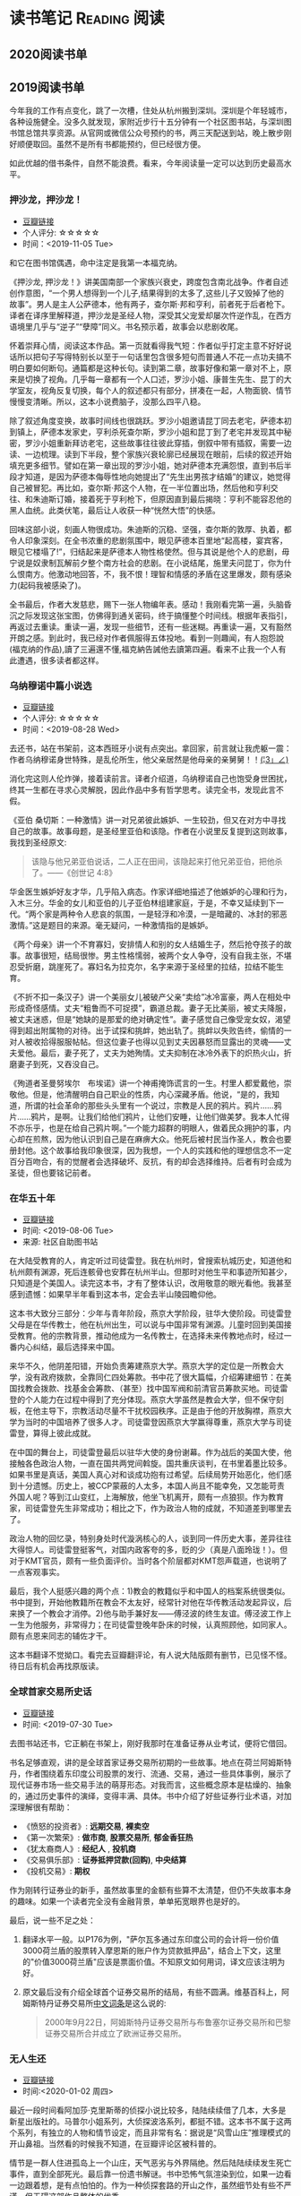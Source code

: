 #+author: yuan.tops@gmail.com
#+hugo_base_dir: ../
#+HUGO_SECTION: opinions
# Categories
#+filetags: @opinions
#+hugo_auto_set_lastmod: t

* 读书笔记                                                     :Reading:阅读:

** 2020阅读书单
:PROPERTIES:
:EXPORT_DATE: 2020-02-07T12:00:00
:EXPORT_HUGO_PUBLISHDATE: 2020-02-07T12:00:00
:EXPORT_FILE_NAME: 2020-my-reading-list
:EXPORT_DESCRIPTION: 学而不思则罔；为自己留痕
:END:

** 2019阅读书单
:PROPERTIES:
:EXPORT_DATE: 2019-07-29T22:48:40
:EXPORT_HUGO_PUBLISHDATE: 2019-07-29T22:48:40
:EXPORT_FILE_NAME: 2019-my-reading-list
:EXPORT_DESCRIPTION: 2019年，我读完一本书，就把笔记写在这里。
:END:

今年我的工作有点变化，跳了一次槽，住处从杭州搬到深圳。深圳是个年轻城市，各种设施健全。没多久就发现，家附近步行十五分钟有一个社区图书站，与深圳图书馆总馆共享资源。从官网或微信公众号预约的书，两三天配送到站，晚上散步刚好顺便取回。虽然不是所有书都能预约，但已经很方便。

如此优越的借书条件，自然不能浪费。看来，今年阅读量一定可以达到历史最高水平。

*** 押沙龙，押沙龙！
- [[https://book.douban.com/subject/4619135/][豆瓣链接]]
- 个人评分: ☆☆☆☆☆
- 时间：<2019-11-05 Tue>

和它在图书馆偶遇，命中注定是我第一本福克纳。

《押沙龙, 押沙龙！》讲美国南部一个家族兴衰史，跨度包含南北战争。作者自述创作意图，“一个男人想得到一个儿子,结果得到的太多了,这些儿子又毁掉了他的故事”。男人是主人公萨德本，他有两子，查尔斯·邦和亨利，前者死于后者枪下。译者在译序里解释道，押沙龙是圣经人物，深受其父宠爱却屡次忤逆作乱，在西方语境里几乎与“逆子”“孽障”同义。书名预示着，故事会以悲剧收尾。

怀着崇拜心情，阅读这本作品。第一页就看得我气短：作者似乎打定主意不好好说话所以把句子写得特别长以至于一句话里包含很多短句而普通人不花一点功夫搞不明白要如何断句。通篇都是这种长句。读到第二章，故事好像和第一章对不上，原来是切换了视角。几乎每一章都有一个人口述，罗沙小姐、康普生先生、昆丁的大学室友，视角反复切换，每个人的叙述都只有部分，拼凑在一起，人物面貌、情节慢慢变清晰。所以，这本小说费脑子，没那么四平八稳。

除了叙述角度变换，故事时间线也很跳跃。罗沙小姐邀请昆丁同去老宅，萨德本初到镇上，萨德本发家史，亨利杀死查尔斯，罗沙小姐和昆丁到了老宅并发现其中秘密，罗沙小姐重新拜访老宅，这些故事往往彼此穿插，倒叙中带有插叙，需要一边读、一边梳理。读到下半段，整个家族兴衰轮廓已经展现在眼前，后续的叙述开始填充更多细节。譬如在第一章出现的罗沙小姐，她对萨德本充满怨恨，直到书后半段才知道，是因为萨德本侮辱性地向她提出了“先生出男孩才结婚”的建议，她觉得自己被冒犯。再比如，查尔斯·邦这个人物，在一半位置出场，然后他和亨利交往、和朱迪斯订婚，接着死于亨利枪下，但原因直到最后揭晓：亨利不能容忍他的黑人血统。此类伏笔，最后让人收获一种“恍然大悟”的快感。

回味这部小说，刻画人物很成功。朱迪斯的沉稳、坚强，查尔斯的敦厚、执着，都令人印象深刻。在全书浓重的悲剧氛围中，眼见萨德本百里地“起高楼，宴宾客，眼见它楼塌了!”，归结起来是萨德本人物性格使然。但与其说是他个人的悲剧，毋宁说是奴隶制瓦解前夕整个南方社会的悲剧。在小说结尾，施里夫问昆丁，你为什么恨南方。他激动地回答，不，我不恨！理智和情感的矛盾在这里爆发，颇有感染力(起码我被感染了)。

全书最后，作者大发慈悲，赐下一张人物编年表。感动！我刚看完第一遍，头脑昏沉之际发现这张宝图，仿佛得到通关密码，终于搞懂整个时间线。根据年表指引，再返过去重读。重读一遍，发现一些细节，还有一些迷糊。再重读一遍，又有豁然开朗之感。到此时，我已经对作者佩服得五体投地。看到一则趣闻，有人抱怨說(福克纳的作品),讀了三遍還不懂,福克納告誡他去讀第四遍。看来不止我一个人有此遭遇，很多读者都这样。

*** 乌纳穆诺中篇小说选
- [[https://book.douban.com/subject/26631626/][豆瓣链接]]
- 个人评分: ☆☆☆☆☆
- 时间：<2019-08-28 Wed>

去还书，站在书架前，这本西班牙小说有点突出。拿回家，前言就让我虎躯一震：作者乌纳穆诺身世特殊，是乱伦所生，他父亲居然是他母亲的亲舅舅！！_(¦3」∠)_

消化完这则人伦炸弹，接着读前言。译者介绍道，乌纳穆诺自己也饱受身世困扰，终其一生都在寻求心灵解脱，因此作品中多有哲学思考。读完全书，发现此言不假。

《亚伯 桑切斯：一种激情》讲一对兄弟彼此嫉妒、一生较劲，但又在对方中寻找自己的故事。故事母题，是圣经里亚伯和该隐。作者在小说里反复提到这则故事，我找到圣经原文:
#+BEGIN_QUOTE
该隐与他兄弟亚伯说话，二人正在田间，该隐起来打他兄弟亚伯，把他杀了。——《创世记 4:8》
#+END_QUOTE
华金医生嫉妒好友才华，几乎陷入病态。作家详细地描述了他嫉妒的心理和行为，入木三分。华金的女儿和亚伯的儿子亚伯林组建家庭，于是，不幸又延续到下一代。“两个家是两种令人悲哀的氛围，一是轻浮和冷漠，一是暗藏的、冰封的邪恶激情。”这是题目的来源。毫无疑问，一种激情指的是嫉妒。

《两个母亲》讲一个不育寡妇，安排情人和别的女人结婚生子，然后抢夺孩子的故事。故事很短，结局很惨。男主性格懦弱，被两个女人争夺，没有自我主张，不堪忍受折磨，跳崖死了。寡妇名为拉克尔，名字来源于圣经里的拉结，拉结不能生育。

《不折不扣一条汉子》讲一个美丽女儿被破产父亲“卖给”冰冷富豪，两人在相处中形成奇怪感情。丈夫“粗鲁而不可捉摸”，霸道总裁。妻子无比美丽，被丈夫降服，被丈夫迷惑，但是“她缺的是那爱的绝对确定性”。妻子感觉自己像受宠女奴，渴望得到超出附属物的对待。出于试探和挑衅，她出轨了。挑衅以失败告终，偷情的一对人被收拾得服服帖帖。但这位妻子也得以见到丈夫因暴怒而显露出的灵魂——丈夫爱他。最后，妻子死了，丈夫为她殉情。丈夫抑制在冰冷外表下的炽热火山，折磨妻子到死，又吞没自己。

《殉道者圣曼努埃尔　布埃诺》讲一个神甫掩饰谎言的一生。村里人都爱戴他，崇敬他。但是，他清醒明白自己职业的性质，内心深藏矛盾。他说，“是的，我知道，所谓的社会革命的那些头头里有一个说过，宗教是人民的鸦片。鸦片……鸦片……鸦片，是啊。让我们给他们鸦片，让他们安睡，让他们做美梦。我本人忙得不亦乐乎，也是在给自己鸦片啊。”一个能力超群的明眼人，做着民众拥护的事，内心却在煎熬，因为他认识到自己是在麻痹大众。他死后被村民当作圣人，教会也要册封他。这个故事给我印象很深，因为我想，一个人的实践和他的理想信念不一定百分百吻合，有的觉醒者会选择破坏、反抗，有的却会选择维持。后者有时会成为圣徒，但也要铭记前者。

*** 在华五十年
- [[https://www.douban.com/doubanapp/dispatch/book/4882116][豆瓣链接]]
- 时间: <2019-08-06 Tue>
- 来源: 社区自助图书站

在大陆受教育的人，肯定听过司徒雷登。我在杭州时，曾搜索杭城历史，知道他和杭州颇有渊源，死后连骸骨也安葬在杭州半山。但那时对他生平和事迹所知甚少，只知道是个美国人。读完这本书，才有了整体认识，改用敬意的眼光看他。我甚至感到遗憾：如果早半年看到这本书，定会去半山陵园瞻仰他。

这本书大致分三部分：少年与青年阶段，燕京大学阶段，驻华大使阶段。司徒雷登父母是在华传教士，他在杭州出生，可以说与中国非常有渊源。儿童时回到美国接受教育。他的宗教背景，推动他成为一名传教士，在选择未来传教地点时，经过一番内心纠结，最后选择来中国。

来华不久，他阴差阳错，开始负责筹建燕京大学。燕京大学的定位是一所教会大学，没有政府拨款，全靠同仁四处筹款。书中花了很大篇幅，介绍筹建细节：在美国找教会拨款、找基金会筹款、（甚至）找中国军阀和前清官员筹款买地。司徒雷登的个人能力在过程中得到了充分体现。燕京大学虽然是教会大学，但不保守刻板，在他主导下，宗教活动尽量不干扰校园秩序。正是由于他的开放胸襟，燕京大学为当时的中国培养了很多人才。司徒雷登因燕京大学赢得尊重，燕京大学与司徒雷登，算得上彼此成就。

在中国的舞台上，司徒雷登最后以驻华大使的身份谢幕。作为战后的美国大使，他接触各色政治人物，一直在国共两党间斡旋。国共重庆谈判，在书里着墨比较多。如果书里是真话，美国人真心对和谈成功抱有过希望。后续局势开始恶化，他们感到十分遗憾。历史上，被CCP蒙蔽的人太多，本国人尚且不能幸免，又怎能苛责外国人呢？等到江山变红，上海解放，他坐飞机离开，颇有一点狼狈。作为教育家，司徒雷登先生非常成功；相比之下，作为政治人物的成就，不知道差到哪里去了。

政治人物的回忆录，特别身处时代漩涡核心的人，谈到同一件历史大事，差异往往大得惊人。司徒雷登挺客气，对国内政客夸的多，贬的少（真是八面玲珑！）。但对于KMT官员，颇有一些负面评价。当时各个阶层都对KMT怨声载道，也说明了一点客观事实。

最后，我个人挺感兴趣的两个点：1)教会的教籍似乎和中国人的档案系统很类似。书中提到，开始他教籍所在教会不太友好，经常针对他在华传教活动发起异议，后来换了一个教会才消停。2)他与助手兼好友——傅泾波的终生友谊。傅泾波工作上一生为他服务，非常得力；在司徒雷登晚年卧床的时候，认真照顾他，如同家人。颇有点恩来同志的辅佐才干。

这本书翻译不觉拗口。看完去豆瓣翻评论，有人说大陆版颇有删节，已见怪不怪。待日后有机会再找原版读。

*** 全球首家交易所史话
- [[https://book.douban.com/subject/26953874/][豆瓣链接]]
- 时间: <2019-07-30 Tue>

去图书站还书，它正躺在书架上，刚好我那时在准备证券从业考试，便将它借回。

书名足够直观，讲的是全球首家证券交易所初期的一些故事。地点在荷兰阿姆斯特丹，作者围绕着东印度公司股票的发行、流通、交易，通过一些具体事例，展示了现代证券市场一些交易手法的萌芽形态。对我而言，这些概念原本是枯燥的、抽象的，通过历史事件的演绎，变得丰满、具体。书中介绍了好些证券行业术语，对加深理解很有帮助：

- 《愤怒的投资者》: *远期交易*, *裸卖空*
- 《第一次繁荣》: *做市商*, *股票交易所*, *郁金香狂热*
- 《犹太裔商人》: *经纪人* , *投机商*
- 《交易俱乐部》: *证券抵押贷款(回购)*, *中央结算*
- 《投机交易》: *期权*

作为刚转行证券业的新手，虽然故事里的金额有些算不太清楚，但仍不失故事本身的趣味。如果一个读者完全没有金融背景，单单拓宽眼界也是好的。

最后，说一些不足之处：
1. 翻译水平一般。以P176为例，"萨尔瓦多通过东印度公司的会计将一份价值3000荷兰盾的股票转入摩恩斯的账户作为贷款抵押品"，结合上下文，这里的"价值3000荷兰盾"应该是票面价值。不知原文如何用词，译文应该注明为好。
2. 原文最后没有介绍全球首个证券交易所的结局，有些不圆满。维基百科上，阿姆斯特丹证券交易所[[https://zh.wikipedia.org/wiki/%25E9%2598%25BF%25E5%25A7%2586%25E6%2596%25AF%25E7%2589%25B9%25E4%25B8%25B9%25E8%25AF%2581%25E5%2588%25B8%25E4%25BA%25A4%25E6%2598%2593%25E6%2589%2580][中文词条]]是这么说的:
   #+BEGIN_QUOTE
   2000年9月22日，阿姆斯特丹证券交易所与布鲁塞尔证券交易所和巴黎证券交易所合并成立了欧洲证券交易所。
   #+END_QUOTE

*** 无人生还
- [[https://book.douban.com/subject/24859822/][豆瓣链接]]
- 时间:<2020-01-02 周四>

最近一段时间看阿加莎·克里斯蒂的侦探小说比较多，陆陆续续借了几本，大多是新星出版社的。马普尔小姐系列，大侦探波洛系列，都挺不错。这本书不属于这两个系列，有独立的人物和情节设定，而且非常有名：据说是“风雪山庄”推理模式的开山鼻祖。当然看的时候我不知道，在豆瓣评论区被科普的。

情节是一群人住进孤岛上一个山庄，天气恶劣与外界隔绝。然后陆陆续续发生死亡事件，直到全部死光。最后靠一份遗书解谜。书中恐怖气氛渲染到位，如果一边看一边跟着想，是有点怕怕的。作为一种侦探套路的开山之作，虽然细节处有些不严谨，但无碍这部作品整体的优秀。

不想再多说情节上的精巧、创新，更想讨论这部小说里凶手的动机。认为法律缺失，导致坏人没有得到制裁，所以想替天行道，伸张真正的正义——这是凶手的出发点。该如何看待他的行为？他以正义之名所行复仇，真的正义吗？这是很有趣的辩题。这部作品出版于1939年，在它之后的很多创作出现了相同主题。就拿动漫《死亡笔记》来说，开头就是一个高智商少年突然获得任意杀人能力，开始自己做法官、杀死很多逍遥法外的“罪犯”。我个人不认可。单人意志是偶然的，他的道德标准只代表他个人，不具有普遍性。对于社会而言，需要一套约束多数的规则。法律就是这样一套规则，是最大公约数。

故事里死掉的人，大部分法律无法审判。逼得未婚先孕女仆自尽，怂恿小孩冒险游泳继而丧命，故意派下属去战争前线送死……难道这些罪大恶极的行径，我们只能眼睁睁看着无能为力？在我看来，答案是肯定的。顶多能谴责。我害怕"铁面无私"的执法者！

PS:《无人生还》后来被阿加莎本人改编成舞台剧。[[https://book.douban.com/subject/5260192/][豆瓣链接]] 先借的剧本，看了没懂，还了。据说剧本修复了一些漏洞，情节更合理。可惜啊可惜，知道时已经还给图书馆，不能对比验证了。 :-(

*** 约翰·克利斯朵夫
- [[https://book.douban.com/subject/26978476/][豆瓣链接]]
- 时间: <2019-12-22 周日>

有一些书，无数次听说，但一直鼓不起勇气去读。《约翰·克利斯朵夫》无疑就是这样一本书。傅雷家书里，经常列举约翰·克利斯朵夫的例子鼓励傅聪，让他做一个好艺术家。可以说久闻大名。

我看的版本分了上中下三册，每册厚度都很可观。下了很大决心开始啃这套书。从克利斯朵夫出生、成长、流亡到享有盛名，小说勾勒了他的一生。克利斯朵夫是音乐家，一生和庸俗的艺术界斗争，直到最后。看完之后，沉浸感很强。一个英雄的成长，往往经历锤炼。纵观克利斯朵夫一生，除了感慨他毅力坚定，还有其他：

1. 健康体魄很重要，极大塑造了秉性。克利斯朵夫继承了家族的好身体，精力旺盛，体格健壮。他对于人生和艺术的健康态度，无疑源于他旺盛的生命力。他的知己奥里维与他恰恰相反，自小体弱多病，性格变得理性、纤细。两相对比，更羡慕健壮前者，甚至是艳羡。

2. 一生知己难寻。奥里维能理解他的作曲，达到心灵契合，在人格上和他相互补充。何其幸运！苏兹老人更是如此。一位痴迷音乐的长者，到了人生暮年遇到赏识的作曲家，未曾谋面便已通过乐章了解他的灵魂，把他视作挚友。当他们偶然相聚，彼此得到慰藉，收到友谊滋润，令人感动。就如作者所写，“一个艺术家倘使能知道自己的思想在世界上会结交到这些不相识的朋友，他将要感到多么幸福，——他的心会多么温暖，加增多少勇气……可是事实往往并不如此：各人都孤零零的活着，孤零零的死掉，而且感觉得越深切，越需要互相倾诉的时候，越不敢把各人的感觉说出来。”作者在《巨人传》序里写到，英雄在苦难中求助，求一个朋友。当两颗伟大的心灵知道彼此的存在，那就从对方得到了慰藉，从而更加英勇。世界上庸人纷纷扰扰，精神交往难得。谁不羡慕这样的境界，谁不想得到这样一个知己？

*** 生活中的心理学
- [[https://book.douban.com/subject/20501403/][豆瓣链接]]
- 时间: <2019-12-07 周六>

在Kindle上看的。没看完，翻译太垃圾，读不下去。

*** 麦客
- [[https://book.douban.com/subject/27067323/][豆瓣链接]]
- 时间: <2019-11-30 周六>
从社区图书馆随手取回。翻了两页，甚是后悔。简直是糟蹋纸张。

*** 尼罗河上的惨案
- [[https://book.douban.com/subject/25697546/][豆瓣链接]]
- 时间：<2019-11-22 周五>

又一本阿加莎作品。看的时候觉得精彩，过了俩月，完全不记得情节。我老了 :(

*** 东方快车谋杀案
- [[https://book.douban.com/subject/24153048/][豆瓣链接]]
- <2019-11-22 周五>

一则集体复仇故事。结局一反套路，凶手没有伏法。阿婆（跟着别人如此称呼作者）让波洛侦探揭示真相，却不下定论。最终，恶贯满盈者得到报应，其余皆大欢喜。法庭审判缺席、凶手伏诛的故事，不是一次读到——它让人想到《无人生还》。这两个故事有很多类似：《无》是一人杀多人，《东》是多人杀一人;两个故事都有“孤岛”的外部设定： 《无》发生在一座与世隔绝的孤岛，《东》发生在一列被困的雪地列车；两个故事里，最后胜利的都不是法律，而是人情；从情节来说，《无》更精巧，连环谋杀堪称完美，结局引人深思；《东》结局令人舒适。

同样是绕过法庭私刑杀人，为什么《东方快车谋杀案》轻易就得到我的理解甚至赞同？我自认守法公民。剖析一番，找到两个解释：1. 罪犯实在罪无可恕，法律同样会判他死刑，所以他们的行为没有超出法律范围，只是提前一步未经授权进行了执法。2. 我只是个庸碌的普通读者 :)

*** 迷雾
- [[https://book.douban.com/subject/26824581/][豆瓣链接]]
- 时间: <2019-11-17 周日>

我承认，这本书看得我迷失自己。当书里主人翁居然跳出来和作者对话时，我脑子明显抽搐。认清本质，不要被骗，这书讲哲学的。

*** 破镜谋杀案
- [[https://book.douban.com/subject/25986370/][豆瓣链接]]
- 时间：<2019-11-17 周日>

文学作品中，对人性的刻画往往令人印象深刻。看完《破镜谋杀案》，脑子里全是这起谋杀的起因。死者被害，根源在她的性格：为人善良，缺失同理心，却又格外热情鲁莽，易于自我感动，无意间伤害他人而不自知。这样的人实在令人厌烦。

作家洞察力敏锐，准确从生活中抽象出这类人，予以描绘，或者加以批判。《钟鼓楼》里，这个形象是詹丽颖。刘心武心存仁厚，只降给她生活和工作的打压，不像阿婆在《破镜谋杀案》里夺取她的性命。在我推测，全世界作家笔下曾都出现这个形象。

这本小说还让我学到一则科学知识：孕妇感染风疹，会导致胎儿畸形，危害极大。现在结婚都有婚检，我留心检查项目，确实有风疹筛查。 :)

*** 第六感觉
- [[https://book.douban.com/subject/27146579/][豆瓣链接]]
- 时间：<2019-11-16 周六>

一位加拿大华人医生的行医小记。通过这本书，得以管窥国外成熟医疗体系，和国内差别太大。读完几点感受：

1. 国外保险公司强大，在医疗系统里举足轻重。国内保险基本缺位。医疗保险保护病人，也保护医生。
2. 国外医生行医，也要随时注意从程序上保护自己，提防文明形式的“医闹” —— 法律诉讼。
3. 我国医生太艰难，待遇和地位远低于国外同行。这不是某几个人的问题，甚至不是一个医疗行业的问题，而要归咎于更高层 —— The Establishment。
  
** TODO 我的多抓鱼书单                                                          :Emacs:

* 杂俎                                                                          :Reality:
